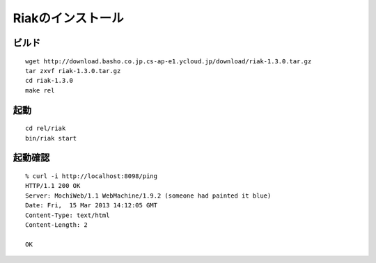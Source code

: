 Riakのインストール
=========================================

ビルド
------

::

  wget http://download.basho.co.jp.cs-ap-e1.ycloud.jp/download/riak-1.3.0.tar.gz
  tar zxvf riak-1.3.0.tar.gz
  cd riak-1.3.0
  make rel

起動
----

::

  cd rel/riak
  bin/riak start

起動確認
---------

::

  % curl -i http://localhost:8098/ping
  HTTP/1.1 200 OK
  Server: MochiWeb/1.1 WebMachine/1.9.2 (someone had painted it blue)
  Date: Fri,  15 Mar 2013 14:12:05 GMT
  Content-Type: text/html
  Content-Length: 2

  OK
